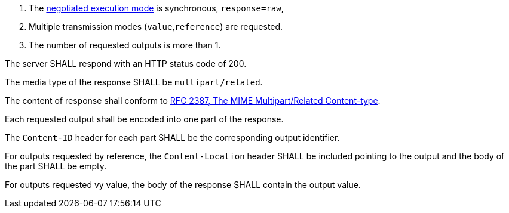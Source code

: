 [[req_core_process-execute-sync-raw-mixed-multi]]
[.requirement,label="/req/core/process-execute-sync-raw-mixed-multi"]
====
[.component,class=conditions]
--
. The <<sc_execution_mode,negotiated execution mode>> is synchronous, `response=raw`,
. Multiple transmission modes (`value`,`reference`) are requested.
. The number of requested outputs is more than 1.
--

[.component,class=part]
--
The server SHALL respond with an HTTP status code of 200.
--

[.component,class=part]
--
The media type of the response SHALL be `multipart/related`.
--

[.component,class=part]
--
The content of response shall conform to https://datatracker.ietf.org/doc/html/rfc2387[RFC 2387, The MIME Multipart/Related Content-type].
--

[.component,class=part]
--
Each requested output shall be encoded into one part of the response.
--

[.component,class=part]
--
The `Content-ID` header for each part SHALL be the corresponding output identifier.
--

[.component,class=part]
--
For outputs requested by reference, the `Content-Location` header SHALL be included pointing to the output and the body of the part SHALL be empty.
--

[.component,class=part]
--
For outputs requested vy value, the body of the response SHALL contain the output value.
--
====
